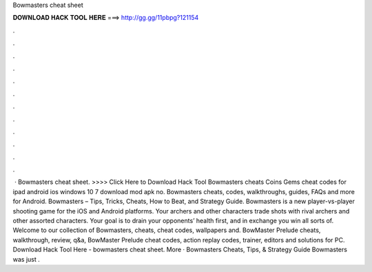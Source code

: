 Bowmasters cheat sheet

𝐃𝐎𝐖𝐍𝐋𝐎𝐀𝐃 𝐇𝐀𝐂𝐊 𝐓𝐎𝐎𝐋 𝐇𝐄𝐑𝐄 ===> http://gg.gg/11pbpg?121154

.

.

.

.

.

.

.

.

.

.

.

.

 · Bowmasters cheat sheet. >>>> Click Here to Download Hack Tool Bowmasters cheats Coins Gems cheat codes for ipad android ios windows 10 7 download mod apk no. Bowmasters cheats, codes, walkthroughs, guides, FAQs and more for Android. Bowmasters – Tips, Tricks, Cheats, How to Beat, and Strategy Guide. Bowmasters is a new player-vs-player shooting game for the iOS and Android platforms. Your archers and other characters trade shots with rival archers and other assorted characters. Your goal is to drain your opponents’ health first, and in exchange you win all sorts of. Welcome to our collection of Bowmasters, cheats, cheat codes, wallpapers and. BowMaster Prelude cheats, walkthrough, review, q&a, BowMaster Prelude cheat codes, action replay codes, trainer, editors and solutions for PC. Download Hack Tool Here -  bowmasters cheat sheet. More · Bowmasters Cheats, Tips, & Strategy Guide Bowmasters was just .